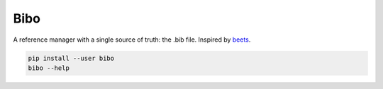Bibo
####

A reference manager with a single source of truth: the .bib file. Inspired by `beets`_.

.. code-block:: bash

    pip install --user bibo
    bibo --help


.. _beets: https://github.com/beetbox/beets
